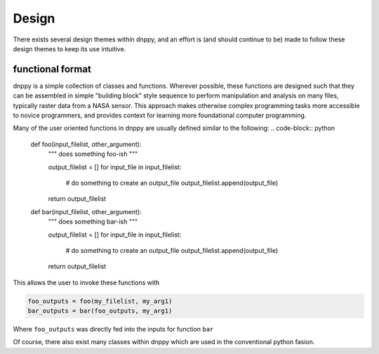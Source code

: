======
Design
======

There exists several design themes within dnppy, and an effort is (and should continue to be) made to follow these design themes to keep its use intuitive.

-----------------
functional format
-----------------

dnppy is a simple collection of classes and functions. Wherever possible, these functions are designed such that they can be assembled in simple "building block" style sequence to perform manipulation and analysis on many files, typically raster data from a NASA sensor. This approach makes otherwise complex programming tasks more accessible to novice programmers, and provides context for learning more foundational computer programming.

Many of the user oriented functions in dnppy are usually defined similar to the following:
.. code-block:: python

    def foo(input_filelist, other_argument):
        """ does something foo-ish """

        output_filelist = []
        for input_file in input_filelist:
            # do something to create an output_file
            output_filelist.append(output_file)

        return output_filelist


    def bar(input_filelist, other_argument):
        """ does something bar-ish """

        output_filelist = []
        for input_file in input_filelist:
            # do something to create an output_file
            output_filelist.append(output_file)

        return output_filelist

This allows the user to invoke these functions with

.. code-block:: python

    foo_outputs = foo(my_filelist, my_arg1)
    bar_outputs = bar(foo_outputs, my_arg1)

Where ``foo_outputs`` was directly fed into the inputs for function ``bar``

Of course, there also exist many classes within dnppy which are used in the conventional python fasion.

